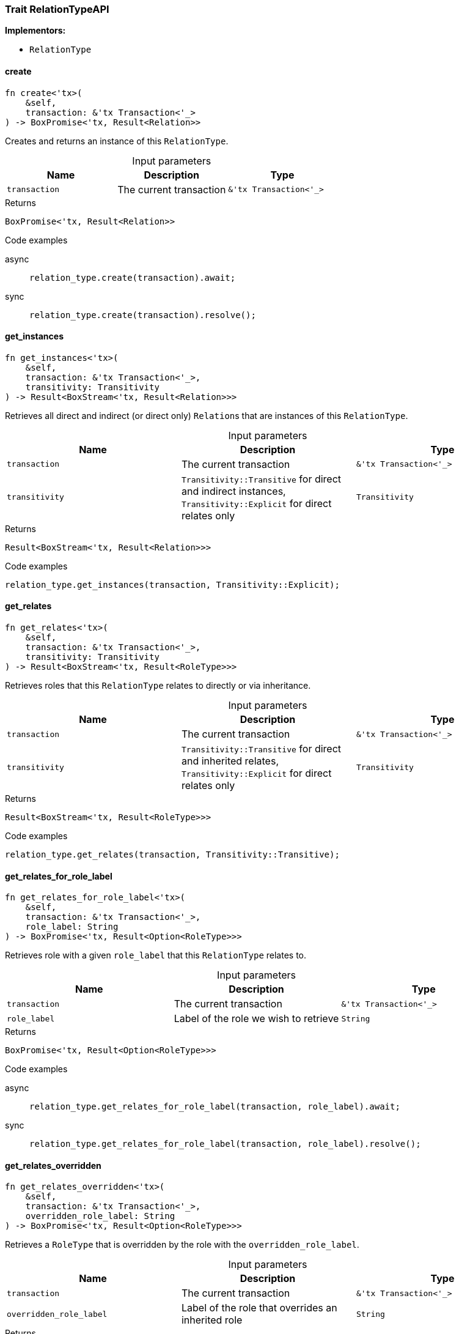 [#_trait_RelationTypeAPI]
=== Trait RelationTypeAPI

*Implementors:*

* `RelationType`

// tag::methods[]
[#_trait_RelationTypeAPI_create__transaction_tx_Transaction___]
==== create

[source,rust]
----
fn create<'tx>(
    &self,
    transaction: &'tx Transaction<'_>
) -> BoxPromise<'tx, Result<Relation>>
----

Creates and returns an instance of this ``RelationType``.

[caption=""]
.Input parameters
[cols=",,"]
[options="header"]
|===
|Name |Description |Type
a| `transaction` a| The current transaction a| `&'tx Transaction<'_>`
|===

[caption=""]
.Returns
[source,rust]
----
BoxPromise<'tx, Result<Relation>>
----

[caption=""]
.Code examples
[tabs]
====
async::
+
--
[source,rust]
----
relation_type.create(transaction).await;
----

--

sync::
+
--
[source,rust]
----
relation_type.create(transaction).resolve();
----

--
====

[#_trait_RelationTypeAPI_get_instances__transaction_tx_Transaction_____transitivity_Transitivity]
==== get_instances

[source,rust]
----
fn get_instances<'tx>(
    &self,
    transaction: &'tx Transaction<'_>,
    transitivity: Transitivity
) -> Result<BoxStream<'tx, Result<Relation>>>
----

Retrieves all direct and indirect (or direct only) ``Relation``s that are instances of this ``RelationType``.

[caption=""]
.Input parameters
[cols=",,"]
[options="header"]
|===
|Name |Description |Type
a| `transaction` a| The current transaction a| `&'tx Transaction<'_>`
a| `transitivity` a| ``Transitivity::Transitive`` for direct and indirect instances, ``Transitivity::Explicit`` for direct relates only a| `Transitivity`
|===

[caption=""]
.Returns
[source,rust]
----
Result<BoxStream<'tx, Result<Relation>>>
----

[caption=""]
.Code examples
[source,rust]
----
relation_type.get_instances(transaction, Transitivity::Explicit);
----

[#_trait_RelationTypeAPI_get_relates__transaction_tx_Transaction_____transitivity_Transitivity]
==== get_relates

[source,rust]
----
fn get_relates<'tx>(
    &self,
    transaction: &'tx Transaction<'_>,
    transitivity: Transitivity
) -> Result<BoxStream<'tx, Result<RoleType>>>
----

Retrieves roles that this ``RelationType`` relates to directly or via inheritance.

[caption=""]
.Input parameters
[cols=",,"]
[options="header"]
|===
|Name |Description |Type
a| `transaction` a| The current transaction a| `&'tx Transaction<'_>`
a| `transitivity` a| ``Transitivity::Transitive`` for direct and inherited relates, ``Transitivity::Explicit`` for direct relates only a| `Transitivity`
|===

[caption=""]
.Returns
[source,rust]
----
Result<BoxStream<'tx, Result<RoleType>>>
----

[caption=""]
.Code examples
[source,rust]
----
relation_type.get_relates(transaction, Transitivity::Transitive);
----

[#_trait_RelationTypeAPI_get_relates_for_role_label__transaction_tx_Transaction_____role_label_String]
==== get_relates_for_role_label

[source,rust]
----
fn get_relates_for_role_label<'tx>(
    &self,
    transaction: &'tx Transaction<'_>,
    role_label: String
) -> BoxPromise<'tx, Result<Option<RoleType>>>
----

Retrieves role with a given ``role_label`` that this ``RelationType`` relates to.

[caption=""]
.Input parameters
[cols=",,"]
[options="header"]
|===
|Name |Description |Type
a| `transaction` a| The current transaction a| `&'tx Transaction<'_>`
a| `role_label` a| Label of the role we wish to retrieve a| `String`
|===

[caption=""]
.Returns
[source,rust]
----
BoxPromise<'tx, Result<Option<RoleType>>>
----

[caption=""]
.Code examples
[tabs]
====
async::
+
--
[source,rust]
----
relation_type.get_relates_for_role_label(transaction, role_label).await;
----

--

sync::
+
--
[source,rust]
----
relation_type.get_relates_for_role_label(transaction, role_label).resolve();
----

--
====

[#_trait_RelationTypeAPI_get_relates_overridden__transaction_tx_Transaction_____overridden_role_label_String]
==== get_relates_overridden

[source,rust]
----
fn get_relates_overridden<'tx>(
    &self,
    transaction: &'tx Transaction<'_>,
    overridden_role_label: String
) -> BoxPromise<'tx, Result<Option<RoleType>>>
----

Retrieves a ``RoleType`` that is overridden by the role with the ``overridden_role_label``.

[caption=""]
.Input parameters
[cols=",,"]
[options="header"]
|===
|Name |Description |Type
a| `transaction` a| The current transaction a| `&'tx Transaction<'_>`
a| `overridden_role_label` a| Label of the role that overrides an inherited role a| `String`
|===

[caption=""]
.Returns
[source,rust]
----
BoxPromise<'tx, Result<Option<RoleType>>>
----

[caption=""]
.Code examples
[tabs]
====
async::
+
--
[source,rust]
----
relation_type.get_relates_overridden(transaction, overridden_role_label).await;
----

--

sync::
+
--
[source,rust]
----
relation_type.get_relates_overridden(transaction, overridden_role_label).resolve();
----

--
====

[#_trait_RelationTypeAPI_get_subtypes__transaction_tx_Transaction_____transitivity_Transitivity]
==== get_subtypes

[source,rust]
----
fn get_subtypes<'tx>(
    &self,
    transaction: &'tx Transaction<'_>,
    transitivity: Transitivity
) -> Result<BoxStream<'tx, Result<RelationType>>>
----

Retrieves all direct and indirect (or direct only) subtypes of the ``RelationType``.

[caption=""]
.Input parameters
[cols=",,"]
[options="header"]
|===
|Name |Description |Type
a| `transaction` a| The current transaction a| `&'tx Transaction<'_>`
a| `transitivity` a| ``Transitivity::Transitive`` for direct and indirect subtypes, ``Transitivity::Explicit`` for direct subtypes only a| `Transitivity`
|===

[caption=""]
.Returns
[source,rust]
----
Result<BoxStream<'tx, Result<RelationType>>>
----

[caption=""]
.Code examples
[source,rust]
----
relation_type.get_subtypes(transaction, Transitivity::Transitive);
----

[#_trait_RelationTypeAPI_get_supertype__transaction_tx_Transaction___]
==== get_supertype

[source,rust]
----
fn get_supertype<'tx>(
    &self,
    transaction: &'tx Transaction<'_>
) -> BoxPromise<'tx, Result<Option<RelationType>>>
----

Retrieves the most immediate supertype of the ``RelationType``.

[caption=""]
.Input parameters
[cols=",,"]
[options="header"]
|===
|Name |Description |Type
a| `transaction` a| The current transaction a| `&'tx Transaction<'_>`
|===

[caption=""]
.Returns
[source,rust]
----
BoxPromise<'tx, Result<Option<RelationType>>>
----

[caption=""]
.Code examples
[tabs]
====
async::
+
--
[source,rust]
----
relation_type.get_supertype(transaction).await;
----

--

sync::
+
--
[source,rust]
----
relation_type.get_supertype(transaction).resolve();
----

--
====

[#_trait_RelationTypeAPI_get_supertypes__transaction_tx_Transaction___]
==== get_supertypes

[source,rust]
----
fn get_supertypes<'tx>(
    &self,
    transaction: &'tx Transaction<'_>
) -> Result<BoxStream<'tx, Result<RelationType>>>
----

Retrieves all supertypes of the ``RelationType``.

[caption=""]
.Input parameters
[cols=",,"]
[options="header"]
|===
|Name |Description |Type
a| `transaction` a| The current transaction a| `&'tx Transaction<'_>`
|===

[caption=""]
.Returns
[source,rust]
----
Result<BoxStream<'tx, Result<RelationType>>>
----

[caption=""]
.Code examples
[source,rust]
----
relation_type.get_supertypes(transaction);
----

[#_trait_RelationTypeAPI_set_relates__transaction_tx_Transaction_____role_label_String__overridden_role_label_Option_String_]
==== set_relates

[source,rust]
----
fn set_relates<'tx>(
    &mut self,
    transaction: &'tx Transaction<'_>,
    role_label: String,
    overridden_role_label: Option<String>
) -> BoxPromise<'tx, Result>
----

Sets the new role that this ``RelationType`` relates to. If we are setting an overriding type this way, we have to also pass the overridden type as a second argument.

[caption=""]
.Input parameters
[cols=",,"]
[options="header"]
|===
|Name |Description |Type
a| `transaction` a| The current transaction a| `&'tx Transaction<'_>`
a| `role_label` a| The new role for the ``RelationType`` to relate to a| `String`
a| `overridden_role_label` a| The label being overridden, if applicable a| `Option<String>`
|===

[caption=""]
.Returns
[source,rust]
----
BoxPromise<'tx, Result>
----

[caption=""]
.Code examples
[tabs]
====
async::
+
--
[source,rust]
----
relation_type.set_relates(transaction, role_label, None).await;
----

--

sync::
+
--
[source,rust]
----
relation_type.set_relates(transaction, role_label, None).resolve();
----

--
====

[#_trait_RelationTypeAPI_set_supertype__transaction_tx_Transaction_____supertype_RelationType]
==== set_supertype

[source,rust]
----
fn set_supertype<'tx>(
    &mut self,
    transaction: &'tx Transaction<'_>,
    supertype: RelationType
) -> BoxPromise<'tx, Result>
----

Sets the supplied ``RelationType`` as the supertype of the current ``RelationType``.

[caption=""]
.Input parameters
[cols=",,"]
[options="header"]
|===
|Name |Description |Type
a| `transaction` a| The current transaction a| `&'tx Transaction<'_>`
a| `supertype` a| The ``RelationType`` to set as the supertype of this ``RelationType`` a| `RelationType`
|===

[caption=""]
.Returns
[source,rust]
----
BoxPromise<'tx, Result>
----

[caption=""]
.Code examples
[tabs]
====
async::
+
--
[source,rust]
----
relation_type.set_supertype(transaction, super_relation_type).await;
----

--

sync::
+
--
[source,rust]
----
relation_type.set_supertype(transaction, super_relation_type).resolve();
----

--
====

[#_trait_RelationTypeAPI_unset_relates__transaction_tx_Transaction_____role_label_String]
==== unset_relates

[source,rust]
----
fn unset_relates<'tx>(
    &mut self,
    transaction: &'tx Transaction<'_>,
    role_label: String
) -> BoxPromise<'tx, Result>
----

Disallows this ``RelationType`` from relating to the given role.

[caption=""]
.Input parameters
[cols=",,"]
[options="header"]
|===
|Name |Description |Type
a| `transaction` a| The current transaction a| `&'tx Transaction<'_>`
a| `role_label` a| The role to not relate to the relation type. a| `String`
|===

[caption=""]
.Returns
[source,rust]
----
BoxPromise<'tx, Result>
----

[caption=""]
.Code examples
[tabs]
====
async::
+
--
[source,rust]
----
relation_type.unset_relates(transaction, role_label).await;
----

--

sync::
+
--
[source,rust]
----
relation_type.unset_relates(transaction, role_label).resolve();
----

--
====

// end::methods[]

